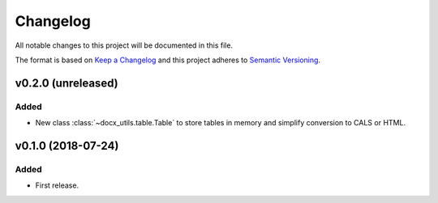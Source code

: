 =========
Changelog
=========


All notable changes to this project will be documented in this file.

The format is based on `Keep a Changelog <http://keepachangelog.com/en/1.0.0/>`_
and this project adheres to `Semantic Versioning <http://semver.org/spec/v2.0.0.html>`_.


v0.2.0 (unreleased)
===================

Added
~~~~~

- New class :class:`~docx_utils.table.Table` to store tables in memory and simplify conversion to CALS or HTML.


v0.1.0 (2018-07-24)
===================

Added
~~~~~

- First release.
